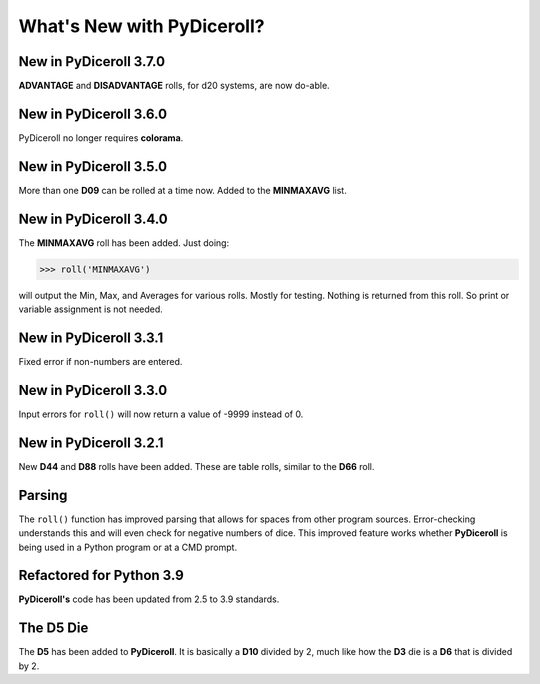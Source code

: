 **What's New with PyDiceroll?**
===============================

New in PyDiceroll 3.7.0
------------------------

**ADVANTAGE** and **DISADVANTAGE** rolls, for d20 systems, are now do-able.


New in PyDiceroll 3.6.0
------------------------

PyDiceroll no longer requires **colorama**.


New in PyDiceroll 3.5.0
------------------------

More than one **D09** can be rolled at a time now. Added to the **MINMAXAVG** list.


New in PyDiceroll 3.4.0
------------------------

The **MINMAXAVG** roll has been added. Just doing:

>>> roll('MINMAXAVG')

will output the Min, Max, and Averages for various
rolls. Mostly for testing. Nothing is returned from this roll. So print or variable assignment is not needed.

.. figure:: minmaxavg.png


New in PyDiceroll 3.3.1
------------------------

Fixed error if non-numbers are entered.


New in PyDiceroll 3.3.0
------------------------

Input errors for ``roll()`` will now return a value of -9999 instead of 0.


New in PyDiceroll 3.2.1
-----------------------

New **D44** and **D88** rolls have been added. These are table rolls, similar to the **D66** roll.


Parsing
-------

The ``roll()`` function has improved parsing that allows for spaces from other program sources. Error-checking understands this
and will even check for negative numbers of dice. This improved feature works whether **PyDiceroll** is being used in a Python
program or at a CMD prompt.


Refactored for Python 3.9
-------------------------

**PyDiceroll's** code has been updated from 2.5 to 3.9 standards.


The **D5** Die
--------------

The **D5** has been added to **PyDiceroll**. It is basically a **D10** divided by 2, much like how the **D3** die is a **D6** that is divided by 2.
